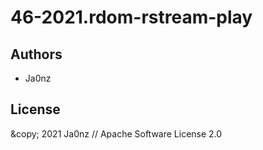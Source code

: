 * 46-2021.rdom-rstream-play

** Authors

- Ja0nz

** License

&copy; 2021 Ja0nz // Apache Software License 2.0

